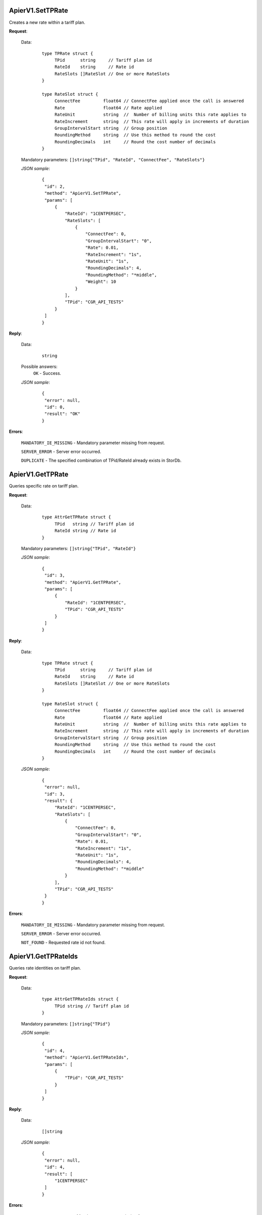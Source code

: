 ApierV1.SetTPRate
+++++++++++++++

Creates a new rate within a tariff plan.

**Request**:

 Data:
  ::

   type TPRate struct {
	TPid      string     // Tariff plan id
	RateId    string     // Rate id
	RateSlots []RateSlot // One or more RateSlots
   }

   type RateSlot struct {
	ConnectFee         float64 // ConnectFee applied once the call is answered
	Rate               float64 // Rate applied
	RateUnit           string  //  Number of billing units this rate applies to
	RateIncrement      string  // This rate will apply in increments of duration
	GroupIntervalStart string  // Group position
	RoundingMethod     string  // Use this method to round the cost
	RoundingDecimals   int     // Round the cost number of decimals
   }

 Mandatory parameters: ``[]string{"TPid", "RateId", "ConnectFee", "RateSlots"}``

 *JSON sample*:
  ::

   {
    "id": 2,
    "method": "ApierV1.SetTPRate",
    "params": [
        {
            "RateId": "1CENTPERSEC",
            "RateSlots": [
                {
                    "ConnectFee": 0,
                    "GroupIntervalStart": "0",
                    "Rate": 0.01,
                    "RateIncrement": "1s",
                    "RateUnit": "1s",
                    "RoundingDecimals": 4,
                    "RoundingMethod": "*middle",
                    "Weight": 10
                }
            ],
            "TPid": "CGR_API_TESTS"
        }
    ]
   }

**Reply**:

 Data:
  ::

   string

 Possible answers:
  ``OK`` - Success.

 *JSON sample*:
  ::

   {
    "error": null, 
    "id": 0, 
    "result": "OK"
   }

**Errors**:

 ``MANDATORY_IE_MISSING`` - Mandatory parameter missing from request.

 ``SERVER_ERROR`` - Server error occurred.

 ``DUPLICATE`` - The specified combination of TPid/RateId already exists in StorDb.


ApierV1.GetTPRate
+++++++++++++++

Queries specific rate on tariff plan.

**Request**:

 Data:
  ::

   type AttrGetTPRate struct {
	TPid   string // Tariff plan id
	RateId string // Rate id
   }

 Mandatory parameters: ``[]string{"TPid", "RateId"}``

 *JSON sample*:
  ::

   {
    "id": 3,
    "method": "ApierV1.GetTPRate",
    "params": [
        {
            "RateId": "1CENTPERSEC",
            "TPid": "CGR_API_TESTS"
        }
    ]
   }
   
**Reply**:

 Data:
  ::

   type TPRate struct {
	TPid      string     // Tariff plan id
	RateId    string     // Rate id
	RateSlots []RateSlot // One or more RateSlots
   }

   type RateSlot struct {
	ConnectFee         float64 // ConnectFee applied once the call is answered
	Rate               float64 // Rate applied
	RateUnit           string  //  Number of billing units this rate applies to
	RateIncrement      string  // This rate will apply in increments of duration
	GroupIntervalStart string  // Group position
	RoundingMethod     string  // Use this method to round the cost
	RoundingDecimals   int     // Round the cost number of decimals
   }

 *JSON sample*:
  ::

   {
    "error": null,
    "id": 3,
    "result": {
        "RateId": "1CENTPERSEC",
        "RateSlots": [
            {
                "ConnectFee": 0,
                "GroupIntervalStart": "0",
                "Rate": 0.01,
                "RateIncrement": "1s",
                "RateUnit": "1s",
                "RoundingDecimals": 4,
                "RoundingMethod": "*middle"
            }
        ],
        "TPid": "CGR_API_TESTS"
    }
   }

**Errors**:

 ``MANDATORY_IE_MISSING`` - Mandatory parameter missing from request.

 ``SERVER_ERROR`` - Server error occurred.

 ``NOT_FOUND`` - Requested rate id not found.


ApierV1.GetTPRateIds
++++++++++++++++++

Queries rate identities on tariff plan.

**Request**:

 Data:
  ::

   type AttrGetTPRateIds struct {
	TPid string // Tariff plan id
   }

 Mandatory parameters: ``[]string{"TPid"}``

 *JSON sample*:
  ::

   {
    "id": 4,
    "method": "ApierV1.GetTPRateIds",
    "params": [
        {
            "TPid": "CGR_API_TESTS"
        }
    ]
   }

**Reply**:

 Data:
  ::

   []string

 *JSON sample*:
  ::

   {
    "error": null,
    "id": 4,
    "result": [
        "1CENTPERSEC"
    ]
   }

**Errors**:

 ``MANDATORY_IE_MISSING`` - Mandatory parameter missing from request.

 ``SERVER_ERROR`` - Server error occurred.

 ``NOT_FOUND`` - Requested tariff plan not found.


